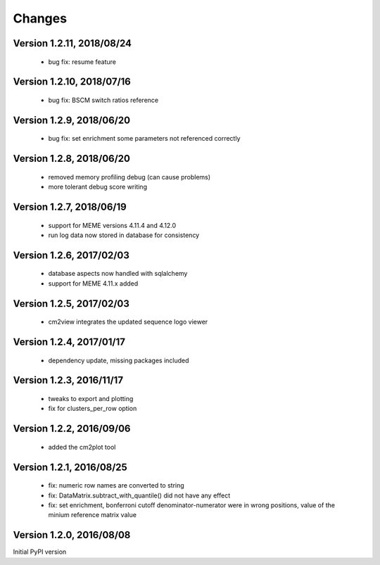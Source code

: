 Changes
=======

Version 1.2.11, 2018/08/24
--------------------------

  - bug fix: resume feature

Version 1.2.10, 2018/07/16
--------------------------

  - bug fix: BSCM switch ratios reference

Version 1.2.9, 2018/06/20
-------------------------

  - bug fix: set enrichment some parameters not
    referenced correctly

Version 1.2.8, 2018/06/20
-------------------------

  - removed memory profiling debug (can cause problems)
  - more tolerant debug score writing

Version 1.2.7, 2018/06/19
-------------------------

  - support for MEME versions 4.11.4 and 4.12.0
  - run log data now stored in database for consistency

Version 1.2.6, 2017/02/03
-------------------------

  - database aspects now handled with sqlalchemy
  - support for MEME 4.11.x added

Version 1.2.5, 2017/02/03
-------------------------

  - cm2view integrates the updated sequence logo viewer

Version 1.2.4, 2017/01/17
-------------------------

  - dependency update, missing packages included

Version 1.2.3, 2016/11/17
-------------------------

  - tweaks to export and plotting
  - fix for clusters_per_row option

Version 1.2.2, 2016/09/06
-------------------------

  - added the cm2plot tool

Version 1.2.1, 2016/08/25
-------------------------

  - fix: numeric row names are converted to string
  - fix: DataMatrix.subtract_with_quantile() did not have any effect
  - fix: set enrichment, bonferroni cutoff denominator-numerator were
    in wrong positions, value of the minium reference matrix value

Version 1.2.0, 2016/08/08
-------------------------

Initial PyPI version
